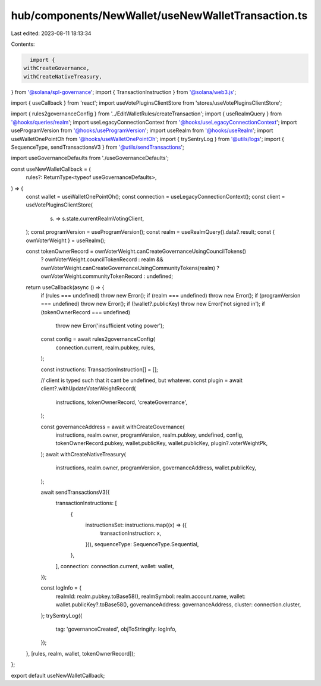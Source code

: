 hub/components/NewWallet/useNewWalletTransaction.ts
===================================================

Last edited: 2023-08-11 18:13:34

Contents:

.. code-block:: ts

    import {
  withCreateGovernance,
  withCreateNativeTreasury,
} from '@solana/spl-governance';
import { TransactionInstruction } from '@solana/web3.js';

import { useCallback } from 'react';
import useVotePluginsClientStore from 'stores/useVotePluginsClientStore';

import { rules2governanceConfig } from '../EditWalletRules/createTransaction';
import { useRealmQuery } from '@hooks/queries/realm';
import useLegacyConnectionContext from '@hooks/useLegacyConnectionContext';
import useProgramVersion from '@hooks/useProgramVersion';
import useRealm from '@hooks/useRealm';
import useWalletOnePointOh from '@hooks/useWalletOnePointOh';
import { trySentryLog } from '@utils/logs';
import { SequenceType, sendTransactionsV3 } from '@utils/sendTransactions';

import useGovernanceDefaults from './useGovernanceDefaults';

const useNewWalletCallback = (
  rules?: ReturnType<typeof useGovernanceDefaults>,
) => {
  const wallet = useWalletOnePointOh();
  const connection = useLegacyConnectionContext();
  const client = useVotePluginsClientStore(
    (s) => s.state.currentRealmVotingClient,
  );
  const programVersion = useProgramVersion();
  const realm = useRealmQuery().data?.result;
  const { ownVoterWeight } = useRealm();

  const tokenOwnerRecord = ownVoterWeight.canCreateGovernanceUsingCouncilTokens()
    ? ownVoterWeight.councilTokenRecord
    : realm && ownVoterWeight.canCreateGovernanceUsingCommunityTokens(realm)
    ? ownVoterWeight.communityTokenRecord
    : undefined;

  return useCallback(async () => {
    if (rules === undefined) throw new Error();
    if (realm === undefined) throw new Error();
    if (programVersion === undefined) throw new Error();
    if (!wallet?.publicKey) throw new Error('not signed in');
    if (tokenOwnerRecord === undefined)
      throw new Error('insufficient voting power');

    const config = await rules2governanceConfig(
      connection.current,
      realm.pubkey,
      rules,
    );

    const instructions: TransactionInstruction[] = [];

    // client is typed such that it cant be undefined, but whatever.
    const plugin = await client?.withUpdateVoterWeightRecord(
      instructions,
      tokenOwnerRecord,
      'createGovernance',
    );

    const governanceAddress = await withCreateGovernance(
      instructions,
      realm.owner,
      programVersion,
      realm.pubkey,
      undefined,
      config,
      tokenOwnerRecord.pubkey,
      wallet.publicKey,
      wallet.publicKey,
      plugin?.voterWeightPk,
    );
    await withCreateNativeTreasury(
      instructions,
      realm.owner,
      programVersion,
      governanceAddress,
      wallet.publicKey,
    );

    await sendTransactionsV3({
      transactionInstructions: [
        {
          instructionsSet: instructions.map((x) => ({
            transactionInstruction: x,
          })),
          sequenceType: SequenceType.Sequential,
        },
      ],
      connection: connection.current,
      wallet: wallet,
    });

    const logInfo = {
      realmId: realm.pubkey.toBase58(),
      realmSymbol: realm.account.name,
      wallet: wallet.publicKey?.toBase58(),
      governanceAddress: governanceAddress,
      cluster: connection.cluster,
    };
    trySentryLog({
      tag: 'governanceCreated',
      objToStringify: logInfo,
    });
  }, [rules, realm, wallet, tokenOwnerRecord]);
};

export default useNewWalletCallback;


